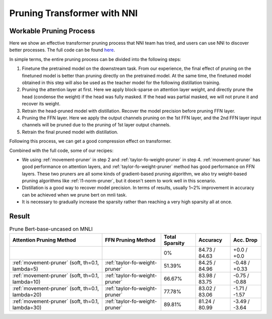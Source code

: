 Pruning Transformer with NNI
============================

Workable Pruning Process
------------------------

Here we show an effective transformer pruning process that NNI team has tried, and users can use NNI to discover better processes.
The full code can be found `here <https://github.com/microsoft/nni/tree/v2.9/examples/model_compress/pruning/pruning_bert_glue.py>`_.

In simple terms, the entire pruning process can be divided into the following steps:

1. Finetune the pretrained model on the downstream task. From our experience,
   the final effect of pruning on the finetuned model is better than pruning directly on the pretrained model.
   At the same time, the finetuned model obtained in this step will also be used as the teacher model for the following distillation training.
2. Pruning the attention layer at first. Here we apply block-sparse on attention layer weight,
   and directly prune the head (condense the weight) if the head was fully masked.
   If the head was partial masked, we will not prune it and recover its weight.
3. Retrain the head-pruned model with distillation. Recover the model precision before pruning FFN layer.
4. Pruning the FFN layer. Here we apply the output channels pruning on the 1st FFN layer,
   and the 2nd FFN layer input channels will be pruned due to the pruning of 1st layer output channels.
5. Retrain the final pruned model with distillation.

Following this process, we can get a good compression effect on transformer.

Combined with the full code, some of our recipes:

* We using :ref:`movement-pruner` in step 2 and :ref:`taylor-fo-weight-pruner` in step 4. :ref:`movement-pruner` has good performance on attention layers,
  and :ref:`taylor-fo-weight-pruner` method has good performance on FFN layers. These two pruners are all some kinds of gradient-based pruning algorithm,
  we also try weight-based pruning algorithms like :ref:`l1-norm-pruner`, but it doesn't seem to work well in this scenario.
* Distillation is a good way to recover model precision. In terms of results, usually 1~2% improvement in accuracy can be achieved when we prune bert on mnli task.
* It is necessary to gradually increase the sparsity rather than reaching a very high sparsity all at once.

Result
------

.. list-table:: Prune Bert-base-uncased on MNLI
    :header-rows: 1
    :widths: auto

    * - Attention Pruning Method
      - FFN Pruning Method
      - Total Sparsity
      - Accuracy
      - Acc. Drop
    * -
      -
      - 0%
      - 84.73 / 84.63
      - +0.0 / +0.0
    * - :ref:`movement-pruner` (soft, th=0.1, lambda=5)
      - :ref:`taylor-fo-weight-pruner`
      - 51.39%
      - 84.25 / 84.96
      - -0.48 / +0.33
    * - :ref:`movement-pruner` (soft, th=0.1, lambda=10)
      - :ref:`taylor-fo-weight-pruner`
      - 66.67%
      - 83.98 / 83.75
      - -0.75 / -0.88
    * - :ref:`movement-pruner` (soft, th=0.1, lambda=20)
      - :ref:`taylor-fo-weight-pruner`
      - 77.78%
      - 83.02 / 83.06
      - -1.71 / -1.57
    * - :ref:`movement-pruner` (soft, th=0.1, lambda=30)
      - :ref:`taylor-fo-weight-pruner`
      - 89.81%
      - 81.24 / 80.99
      - -3.49 / -3.64
